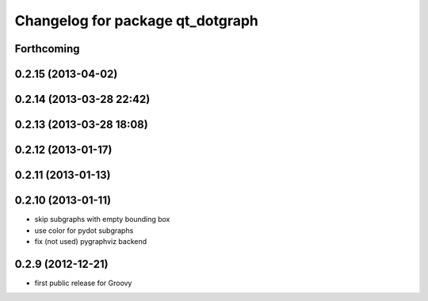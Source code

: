 ^^^^^^^^^^^^^^^^^^^^^^^^^^^^^^^^^
Changelog for package qt_dotgraph
^^^^^^^^^^^^^^^^^^^^^^^^^^^^^^^^^

Forthcoming
-----------

0.2.15 (2013-04-02)
-------------------

0.2.14 (2013-03-28 22:42)
-------------------------

0.2.13 (2013-03-28 18:08)
-------------------------

0.2.12 (2013-01-17)
-------------------

0.2.11 (2013-01-13)
-------------------

0.2.10 (2013-01-11)
-------------------
* skip subgraphs with empty bounding box
* use color for pydot subgraphs
* fix (not used) pygraphviz backend

0.2.9 (2012-12-21)
------------------
* first public release for Groovy
